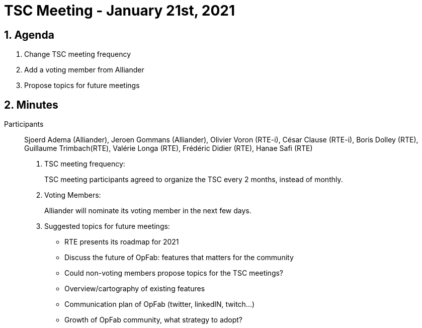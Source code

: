 = TSC Meeting - January 21st, 2021

:sectnums:
:nofooter:
:icons: font

== Agenda

. Change TSC meeting frequency

. Add a voting member from Alliander

. Propose topics for future meetings

== Minutes

Participants:: Sjoerd Adema (Alliander), Jeroen Gommans (Alliander), Olivier Voron (RTE-i), César Clause (RTE-i),
Boris Dolley (RTE), Guillaume Trimbach(RTE), Valérie Longa (RTE), Frédéric Didier (RTE), Hanae Safi (RTE)

. TSC meeting frequency:
+
TSC meeting participants agreed to organize the TSC every 2 months, instead of monthly.

. Voting Members:
+
Alliander will nominate its voting member in the next few days.

. Suggested topics for future meetings:
+
* RTE presents its roadmap for 2021
* Discuss the future of OpFab: features that matters for the community
* Could non-voting members propose topics for the TSC meetings?
* Overview/cartography of existing features
* Communication plan of OpFab (twitter, linkedIN, twitch…)
* Growth of OpFab community, what strategy to adopt?